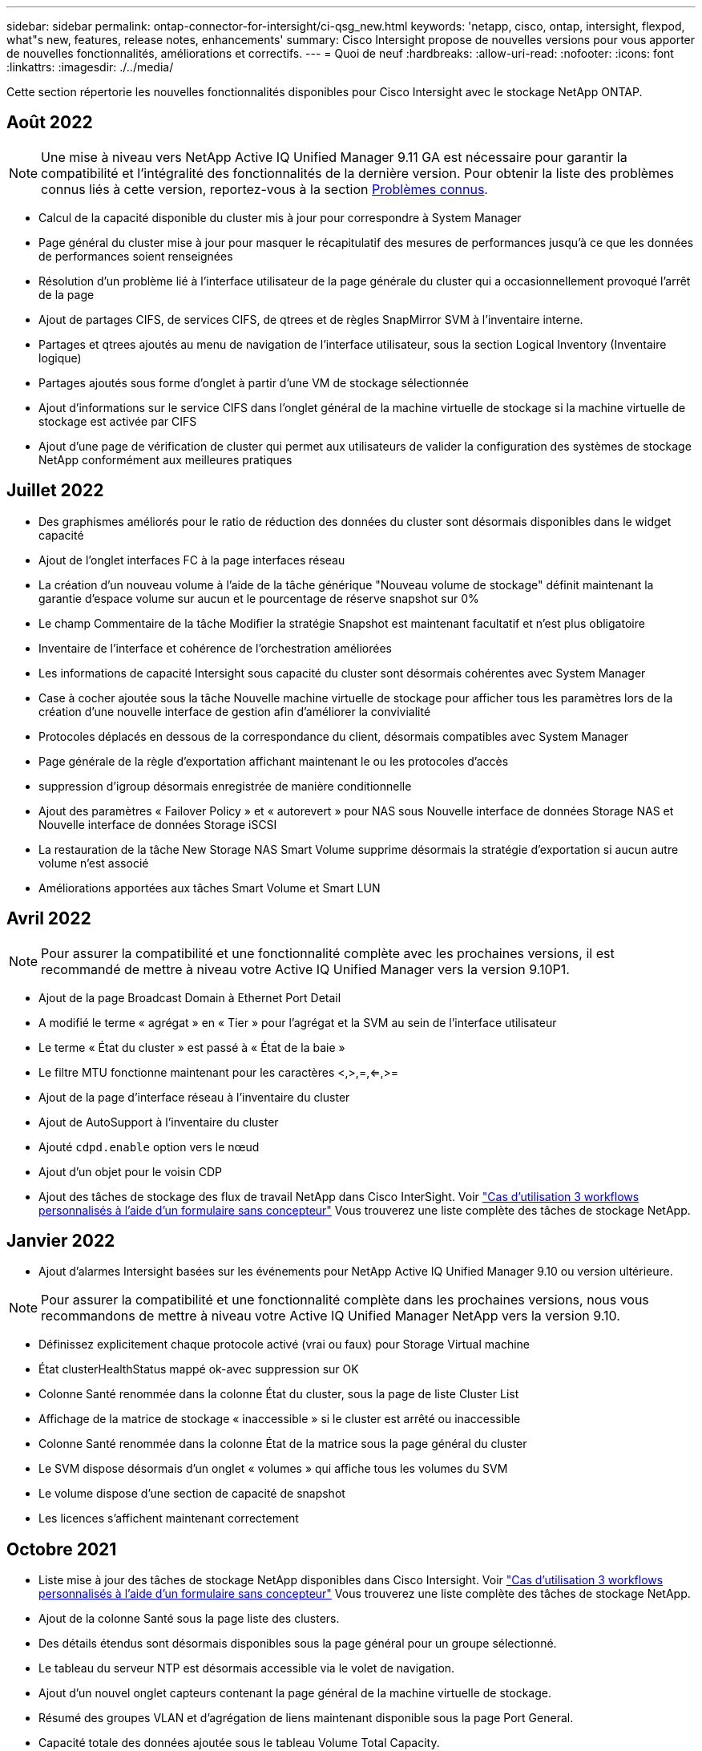 ---
sidebar: sidebar 
permalink: ontap-connector-for-intersight/ci-qsg_new.html 
keywords: 'netapp, cisco, ontap, intersight, flexpod, what"s new, features, release notes, enhancements' 
summary: Cisco Intersight propose de nouvelles versions pour vous apporter de nouvelles fonctionnalités, améliorations et correctifs. 
---
= Quoi de neuf
:hardbreaks:
:allow-uri-read: 
:nofooter: 
:icons: font
:linkattrs: 
:imagesdir: ./../media/


Cette section répertorie les nouvelles fonctionnalités disponibles pour Cisco Intersight avec le stockage NetApp ONTAP.



== Août 2022


NOTE: Une mise à niveau vers NetApp Active IQ Unified Manager 9.11 GA est nécessaire pour garantir la compatibilité et l'intégralité des fonctionnalités de la dernière version. Pour obtenir la liste des problèmes connus liés à cette version, reportez-vous à la section <<Problèmes connus>>.

* Calcul de la capacité disponible du cluster mis à jour pour correspondre à System Manager
* Page général du cluster mise à jour pour masquer le récapitulatif des mesures de performances jusqu'à ce que les données de performances soient renseignées
* Résolution d'un problème lié à l'interface utilisateur de la page générale du cluster qui a occasionnellement provoqué l'arrêt de la page
* Ajout de partages CIFS, de services CIFS, de qtrees et de règles SnapMirror SVM à l'inventaire interne.
* Partages et qtrees ajoutés au menu de navigation de l'interface utilisateur, sous la section Logical Inventory (Inventaire logique)
* Partages ajoutés sous forme d'onglet à partir d'une VM de stockage sélectionnée
* Ajout d'informations sur le service CIFS dans l'onglet général de la machine virtuelle de stockage si la machine virtuelle de stockage est activée par CIFS
* Ajout d'une page de vérification de cluster qui permet aux utilisateurs de valider la configuration des systèmes de stockage NetApp conformément aux meilleures pratiques




== Juillet 2022

* Des graphismes améliorés pour le ratio de réduction des données du cluster sont désormais disponibles dans le widget capacité
* Ajout de l'onglet interfaces FC à la page interfaces réseau
* La création d'un nouveau volume à l'aide de la tâche générique "Nouveau volume de stockage" définit maintenant la garantie d'espace volume sur aucun et le pourcentage de réserve snapshot sur 0%
* Le champ Commentaire de la tâche Modifier la stratégie Snapshot est maintenant facultatif et n'est plus obligatoire
* Inventaire de l'interface et cohérence de l'orchestration améliorées
* Les informations de capacité Intersight sous capacité du cluster sont désormais cohérentes avec System Manager
* Case à cocher ajoutée sous la tâche Nouvelle machine virtuelle de stockage pour afficher tous les paramètres lors de la création d'une nouvelle interface de gestion afin d'améliorer la convivialité
* Protocoles déplacés en dessous de la correspondance du client, désormais compatibles avec System Manager
* Page générale de la règle d'exportation affichant maintenant le ou les protocoles d'accès
* suppression d'igroup désormais enregistrée de manière conditionnelle
* Ajout des paramètres « Failover Policy » et « autorevert » pour NAS sous Nouvelle interface de données Storage NAS et Nouvelle interface de données Storage iSCSI
* La restauration de la tâche New Storage NAS Smart Volume supprime désormais la stratégie d'exportation si aucun autre volume n'est associé
* Améliorations apportées aux tâches Smart Volume et Smart LUN




== Avril 2022


NOTE: Pour assurer la compatibilité et une fonctionnalité complète avec les prochaines versions, il est recommandé de mettre à niveau votre Active IQ Unified Manager vers la version 9.10P1.

* Ajout de la page Broadcast Domain à Ethernet Port Detail
* A modifié le terme « agrégat » en « Tier » pour l'agrégat et la SVM au sein de l'interface utilisateur
* Le terme « État du cluster » est passé à « État de la baie »
* Le filtre MTU fonctionne maintenant pour les caractères <,>,=,<=,>=
* Ajout de la page d'interface réseau à l'inventaire du cluster
* Ajout de AutoSupport à l'inventaire du cluster
* Ajouté `cdpd.enable` option vers le nœud
* Ajout d'un objet pour le voisin CDP
* Ajout des tâches de stockage des flux de travail NetApp dans Cisco InterSight. Voir link:ci-qsg_use_cases.html["Cas d'utilisation 3 workflows personnalisés à l'aide d'un formulaire sans concepteur"] Vous trouverez une liste complète des tâches de stockage NetApp.




== Janvier 2022

* Ajout d'alarmes Intersight basées sur les événements pour NetApp Active IQ Unified Manager 9.10 ou version ultérieure.



NOTE: Pour assurer la compatibilité et une fonctionnalité complète dans les prochaines versions, nous vous recommandons de mettre à niveau votre Active IQ Unified Manager NetApp vers la version 9.10.

* Définissez explicitement chaque protocole activé (vrai ou faux) pour Storage Virtual machine
* État clusterHealthStatus mappé ok-avec suppression sur OK
* Colonne Santé renommée dans la colonne État du cluster, sous la page de liste Cluster List
* Affichage de la matrice de stockage « inaccessible » si le cluster est arrêté ou inaccessible
* Colonne Santé renommée dans la colonne État de la matrice sous la page général du cluster
* Le SVM dispose désormais d'un onglet « volumes » qui affiche tous les volumes du SVM
* Le volume dispose d'une section de capacité de snapshot
* Les licences s'affichent maintenant correctement




== Octobre 2021

* Liste mise à jour des tâches de stockage NetApp disponibles dans Cisco Intersight. Voir link:ci-qsg_use_cases.html["Cas d'utilisation 3 workflows personnalisés à l'aide d'un formulaire sans concepteur"] Vous trouverez une liste complète des tâches de stockage NetApp.
* Ajout de la colonne Santé sous la page liste des clusters.
* Des détails étendus sont désormais disponibles sous la page général pour un groupe sélectionné.
* Le tableau du serveur NTP est désormais accessible via le volet de navigation.
* Ajout d'un nouvel onglet capteurs contenant la page général de la machine virtuelle de stockage.
* Résumé des groupes VLAN et d'agrégation de liens maintenant disponible sous la page Port General.
* Capacité totale des données ajoutée sous le tableau Volume Total Capacity.
* Colonnes latence, IOPS et débit ajoutées sous Statistiques de volume moyennes, Statistiques de LUN moyennes, Statistiques moyennes sur l'agrégat, Statistiques moyennes sur les machines virtuelles de stockage et statistiques moyennes sur les nœuds
+

NOTE: Les metrics de performance ci-dessus ne sont disponibles que pour les baies de stockage contrôlées par le biais de NetApp Active IQ Unified Manager 9.9 ou version ultérieure.





= Problèmes connus

* Pour garantir que les données d'inventaire du stockage Intersight ne sont pas affectées pendant le processus de collecte des données, tout cluster ONTAP non pris en charge (c'est-à-dire ONTAP 9.7P1) doit être supprimé de l'application Active IQ Unified Manager (AIQUM).
* Pour que toutes les cibles revendiquées puissent être correctement exécutées, il faut au moins une version AIQUM de 9.11 pour que les requêtes d'interopérabilité du système intégré FlexPod soient exécutées.
* La page vérifications de l'inventaire du stockage ne s'affichera pas si le cluster ONTAP est ajouté à AIQ-UM à l'aide d'un FQDN. Les utilisateurs doivent ajouter des clusters ONTAP à AIQ-UM à l'aide d'une adresse IP.

